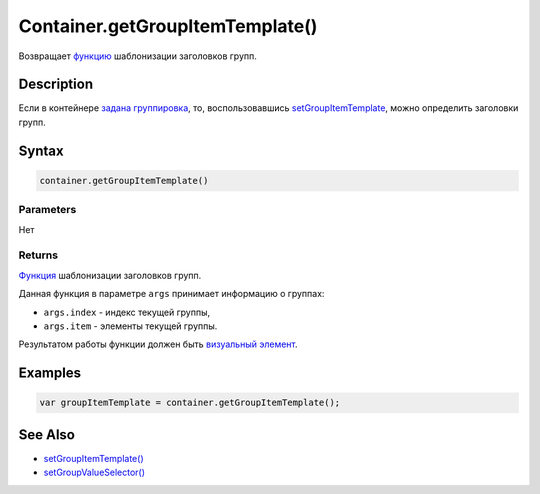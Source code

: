 Container.getGroupItemTemplate()
================================

Возвращает `функцию <../../../Script/>`__ шаблонизации заголовков групп.

Description
-----------

Если в контейнере `задана
группировка <../Container.setGroupValueSelector.html>`__, то,
воспользовавшись
`setGroupItemTemplate <../Container.setGroupItemTemplate.html>`__, можно
определить заголовки групп.

Syntax
------

.. code:: js

    container.getGroupItemTemplate()

Parameters
~~~~~~~~~~

Нет

Returns
~~~~~~~

`Функция <../../../Script/>`__ шаблонизации заголовков групп.

Данная функция в параметре ``args`` принимает информацию о группах:

-  ``args.index`` - индекс текущей группы,
-  ``args.item`` - элементы текущей группы.

Результатом работы функции должен быть `визуальный
элемент <../../Element/>`__.

Examples
--------

.. code:: js

    var groupItemTemplate = container.getGroupItemTemplate();

See Also
--------

-  `setGroupItemTemplate() <../Container.setGroupItemTemplate.html>`__
-  `setGroupValueSelector() <../Container.setGroupValueSelector.html>`__
